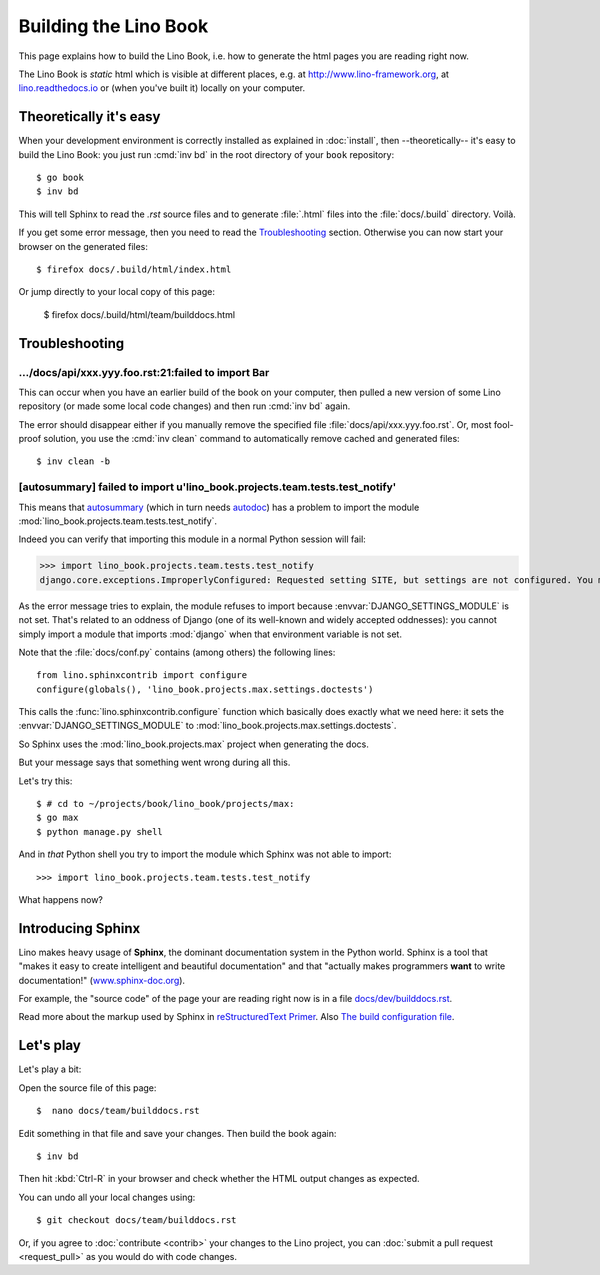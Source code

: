 .. _lino.dev.bd:

======================
Building the Lino Book
======================

This page explains how to build the Lino Book, i.e. how to generate
the html pages you are reading right now.

The Lino Book is *static* html which is visible at different places,
e.g. at http://www.lino-framework.org\ , at `lino.readthedocs.io
<http://lino.readthedocs.io/en/latest/>`__ or (when you've built it)
locally on your computer.


Theoretically it's easy
=======================

When your development environment is correctly installed as explained
in :doc:`install`, then --theoretically-- it's easy to build the Lino
Book: you just run :cmd:`inv bd` in the root directory of your
``book`` repository::

  $ go book
  $ inv bd

This will tell Sphinx to read the `.rst` source files and to generate
:file:`.html` files into the :file:`docs/.build` directory.  Voilà.

If you get some error message, then you need to read the
Troubleshooting_ section.  Otherwise you can now start your browser on
the generated files::

  $ firefox docs/.build/html/index.html

Or jump directly to your local copy of this page:  

  $ firefox docs/.build/html/team/builddocs.html


Troubleshooting
===============

.../docs/api/xxx.yyy.foo.rst:21:failed to import Bar
----------------------------------------------------

This can occur when you have an earlier build of the book on your
computer, then pulled a new version of some Lino repository (or made
some local code changes) and then run :cmd:`inv bd` again.

The error should disappear either if you manually remove the specified
file :file:`docs/api/xxx.yyy.foo.rst`.  Or, most fool-proof solution,
you use the :cmd:`inv clean` command to automatically remove cached
and generated files::

    $ inv clean -b


[autosummary] failed to import u'lino_book.projects.team.tests.test_notify'
---------------------------------------------------------------------------

This means that `autosummary
<http://www.sphinx-doc.org/en/master/ext/autosummary.html>`__ (which
in turn needs `autodoc
<http://www.sphinx-doc.org/en/master/ext/autodoc.html>`__) has a
problem to import the module
:mod:`lino_book.projects.team.tests.test_notify`.

Indeed you can verify that importing this module in a normal Python
session will fail:

>>> import lino_book.projects.team.tests.test_notify
django.core.exceptions.ImproperlyConfigured: Requested setting SITE, but settings are not configured. You must either define the environment variable DJANGO_SETTINGS_MODULE or call settings.configure() before accessing settings.

As the error message tries to explain, the module refuses to import
because :envvar:`DJANGO_SETTINGS_MODULE` is not set.  That's related
to an oddness of Django (one of its well-known and widely accepted
oddnesses): you cannot simply import a module that imports
:mod:`django` when that environment variable is not set.
        
Note that the :file:`docs/conf.py` contains (among others) the
following lines::

    from lino.sphinxcontrib import configure
    configure(globals(), 'lino_book.projects.max.settings.doctests')

This calls the :func:`lino.sphinxcontrib.configure` function which
basically does exactly what we need here: it sets the
:envvar:`DJANGO_SETTINGS_MODULE` to
:mod:`lino_book.projects.max.settings.doctests`.
     
So Sphinx uses the :mod:`lino_book.projects.max` project when
generating the docs.

But your message says that something went wrong during all this.

Let's try this::

    $ # cd to ~/projects/book/lino_book/projects/max:
    $ go max
    $ python manage.py shell

And in *that* Python shell you try to import the module which Sphinx
was not able to import::

    >>> import lino_book.projects.team.tests.test_notify

What happens now?





Introducing Sphinx
==================

Lino makes heavy usage of **Sphinx**, the dominant documentation
system in the Python world.  Sphinx is a tool that "makes it easy to
create intelligent and beautiful documentation" and that "actually
makes programmers **want** to write documentation!"
(`www.sphinx-doc.org <http://www.sphinx-doc.org>`__).

For example, the "source code" of the page your are reading right now
is in a file `docs/dev/builddocs.rst
<https://github.com/lino-framework/book/blob/master/docs/dev/actions.rst>`__.

Read more about the markup used by Sphinx in `reStructuredText Primer
<http://sphinx-doc.org/rest.html>`_.
Also `The build configuration file <http://sphinx-doc.org/config.html>`_.

  

Let's play
==========

Let's play a bit:  
  
Open the source file of this page::

  $  nano docs/team/builddocs.rst

Edit something in that file and save your changes. Then build the book
again::

  $ inv bd

Then hit :kbd:`Ctrl-R` in your browser and check whether the HTML
output changes as expected.

You can undo all your local changes using::

  $ git checkout docs/team/builddocs.rst

Or, if you agree to :doc:`contribute <contrib>` your changes to the
Lino project, you can :doc:`submit a pull request <request_pull>` as
you would do with code changes.
